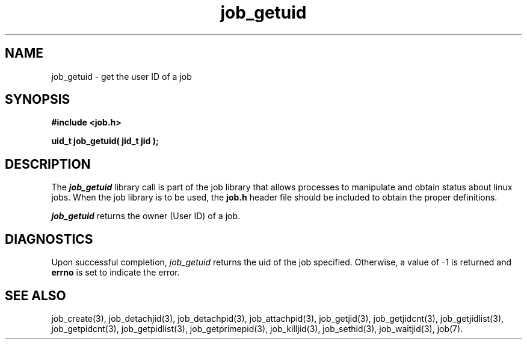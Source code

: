 .\"
.\" Copyright (c) 2003-2007 Silicon Graphics, Inc.
.\" All Rights Reserved.
.\"
.TH job_getuid 3
.SH NAME
job_getuid \- get the user ID of a job
.SH SYNOPSIS
.nf
\f3#include <job.h>\f1
.sp .8v
\f3uid_t job_getuid( jid_t jid );\f1
.fi
.SH DESCRIPTION
The \f4job_getuid\f1 library call is part of the job library that allows
processes to manipulate and obtain status about linux jobs.
When the job library is to be used, the
\f3job.h\f1 header file should be included to obtain the proper definitions.
.PP
\f4job_getuid\f1 
returns the owner (User ID) of a job.
.PP
.SH DIAGNOSTICS
Upon successful completion, \f2job_getuid\f1 returns
the uid of the job specified.
Otherwise, a value of -1 is returned and \f3errno\f1 is set to
indicate the error.
.SH SEE ALSO
job_create(3), job_detachjid(3), job_detachpid(3), job_attachpid(3), job_getjid(3), job_getjidcnt(3), job_getjidlist(3), job_getpidcnt(3), job_getpidlist(3), job_getprimepid(3), job_killjid(3), job_sethid(3), job_waitjid(3),  job(7).

